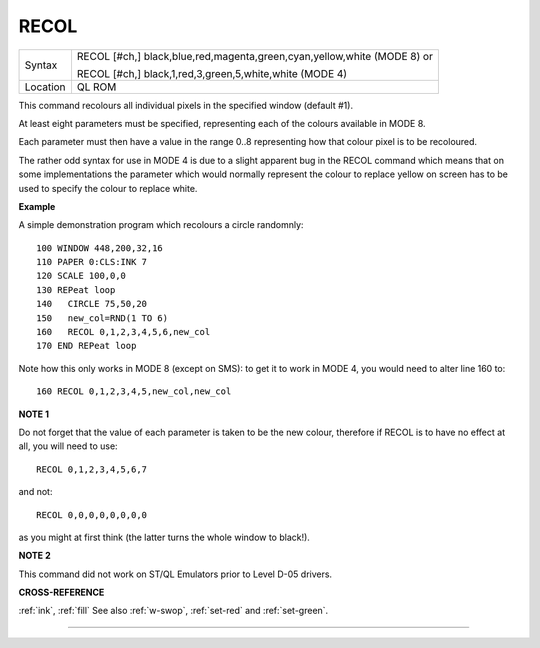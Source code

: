..  _recol:

RECOL
=====

+----------+--------------------------------------------------------------------------+
| Syntax   | RECOL [#ch,] black,blue,red,magenta,green,cyan,yellow,white (MODE 8)  or |
|          |                                                                          |
|          | RECOL [#ch,] black,1,red,3,green,5,white,white (MODE 4)                  |
+----------+--------------------------------------------------------------------------+
| Location | QL ROM                                                                   |
+----------+--------------------------------------------------------------------------+

This command recolours all individual pixels in the specified window
(default #1).

At least eight parameters must be specified, representing
each of the colours available in MODE 8.

Each parameter must then have a
value in the range 0..8 representing how that colour pixel is to be
recoloured.

The rather odd syntax for use in MODE 4 is due to a slight
apparent bug in the RECOL command which means that on some
implementations the parameter which would normally represent the colour
to replace yellow on screen has to be used to specify the colour to
replace white.

**Example**

A simple demonstration program which recolours a circle randomnly::

    100 WINDOW 448,200,32,16
    110 PAPER 0:CLS:INK 7
    120 SCALE 100,0,0
    130 REPeat loop
    140   CIRCLE 75,50,20
    150   new_col=RND(1 TO 6)
    160   RECOL 0,1,2,3,4,5,6,new_col
    170 END REPeat loop

Note how this only works in MODE 8 (except on SMS): to get it to work
in MODE 4, you would need to alter line 160 to::

    160 RECOL 0,1,2,3,4,5,new_col,new_col

**NOTE 1**

Do not forget that the value of each parameter is taken to be the new
colour, therefore if RECOL is to have no effect at all, you will need to
use::

    RECOL 0,1,2,3,4,5,6,7

and not::

    RECOL 0,0,0,0,0,0,0,0

as you might at first think (the latter turns the whole window to
black!).

**NOTE 2**

This command did not work on ST/QL Emulators prior to Level D-05
drivers.

**CROSS-REFERENCE**

:ref:`ink`, :ref:`fill` See also
:ref:`w-swop`,
:ref:`set-red` and
:ref:`set-green`.

--------------


